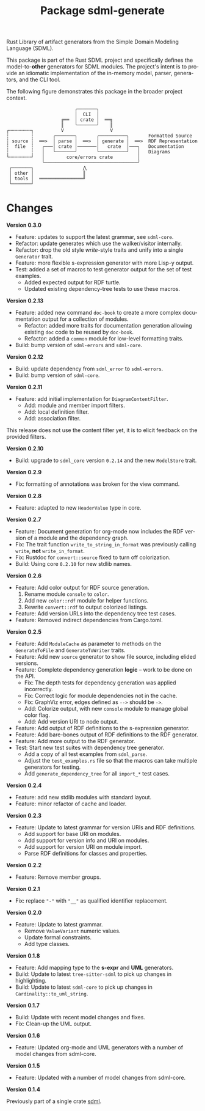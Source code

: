 #+TITLE: Package sdml-generate
#+AUTHOR: Simon Johnston
#+EMAIL: johnstonskj@gmail.com
#+LANGUAGE: en
#+STARTUP: overview hidestars inlineimages entitiespretty
#+OPTIONS: author:nil created:nil creator:nil date:nil email:nil num:3 toc:nil

Rust Library of artifact generators from the Simple Domain Modeling Language (SDML).

[[https://crates.io/crates/sdml_generate][https://img.shields.io/crates/v/sdml_generate.svg]]
[[https://docs.rs/sdml_generate][https://img.shields.io/docsrs/sdml-generate.svg]]

This package is part of the Rust SDML project and specifically defines the model-to-*other* generators for SDML modules.
The project's intent is to provide an idiomatic implementation of the in-memory model, parser, generators, and the CLI tool.

The following figure demonstrates this package in the broader project context.

#+CAPTION: Package Organization
#+BEGIN_EXAMPLE
                         ╭───────╮
                         │  CLI  │
                    ╔══  │ crate │  ══╗
                    ║    ╰───────╯    ║
┌╌╌╌╌╌╌╌╌┐          V                 V
┆        ┆       ╭───────╮       ╭──────────╮       Formatted Source
┆ source ┆  ══>  │ parse │  ══>  │ generate │  ══>  RDF Representation 
┆  file  ┆   ╭───│ crate │───────│   crate  │───╮   Documentation
┆        ┆   │   ╰───────╯       ╰──────────╯   │   Diagrams
└╌╌╌╌╌╌╌╌┘   │        core/errors crate         │
             ╰──────────────────────────────────╯
 ┌───────┐                  ⋀
 │ other │                  ║
 │ tools │  ════════════════╝
 └───────┘
#+END_EXAMPLE

* Changes

*Version 0.3.0*

- Feature: updates to support the latest grammar, see ~sdml-core~.
- Refactor: update generates which use the walker/visitor internally.
- Refactor: drop the old style /write/-style traits and unify into a single ~Generator~ trait.
- Feature: more flexible s-expression generator with more Lisp-y output.
- Test: added a set of macros to test generator output for the set of test examples.
  - Added expected output for RDF turtle.
  - Updated existing dependency-tree tests to use these macros.
    
*Version 0.2.13*

- Feature: added new command =doc-book= to create a more complex documentation output for a collection of modules.
  - Refactor: added more traits for documentation generation allowing existing =doc= code to be reused by =doc-book=.
  - Refactor: added a =common= module for low-level formatting traits.
- Build: bump version of =sdml-errors= and =sdml-core=.

*Version 0.2.12*

- Build: update dependency from =sdml_error= to =sdml-errors=.
- Build: bump version of =sdml-core=.

*Version 0.2.11*

- Feature: add initial implementation for =DiagramContentFilter=.
  - Add: module and member import filters.
  - Add: local definition filter.
  - Add: association filter.

This release does not use the content filter yet, it is to elicit feedback on the provided filters.

*Version 0.2.10*

- Build: upgrade to =sdml_core= version =0.2.14= and the new =ModelStore= trait.

*Version 0.2.9*

- Fix: formatting of annotations was broken for the view command.

*Version 0.2.8*

- Feature: adapted to new =HeaderValue= type in core.

*Version 0.2.7*

- Feature: Document generation for org-mode now includes the RDF version of a module and the dependency graph.
- Fix: The trait function =write_to_string_in_format= was previously calling =write=, *not* =write_in_format=.
- Fix: Rustdoc for =convert::source= fixed to turn off colorization.
- Build: Using core =0.2.10= for new stdlib names.

*Version 0.2.6*

- Feature: Add color output for RDF source generation.
  1. Rename module =console= to =color=.
  2. Add new =color::rdf= module for helper functions.
  3. Rewrite =convert::rdf= to output colorized listings.
- Feature: Add version URLs into the dependency tree test cases.
- Feature: Removed indirect dependencies from Cargo.toml.

*Version 0.2.5*

- Feature: Add =ModuleCache= as parameter to methods on the =GenerateToFile= and =GenerateToWriter= traits.
- Feature: Add new =source= generator to show file source, including elided versions.
- Feature: Complete dependency generation *logic* -- work to be done on the API.
  - Fix: The depth tests for dependency generation was applied incorrectly.
  - Fix: Correct logic for module dependencies not in the cache.
  - Fix: GraphViz error, edges defined as =-->= should be =->=.
  - Add: Colorize output, with new =console= module to manage global color flag.
  - Add: Add version URI to node output.
- Feature: Add output of RDF definitions to the s-expression generator.
- Feature: Add bare-bones output of RDF definitions to the RDF generator.
- Feature: Add more output to the RDF generator.
- Test: Start new test suites with dependency tree generator.
  - Add a copy of all test examples from =sdml_parse=.
  - Adjust the =test_examples.rs= file so that the macros can take multiple generators for testing.
  - Add =generate_dependency_tree= for all =import_*= test cases.

*Version 0.2.4*

- Feature: add new stdlib modules with standard layout.
- Feature: minor refactor of cache and loader.

*Version 0.2.3*

- Feature: Update to latest grammar for version URIs and RDF definitions.
  - Add support for base URI on modules.
  - Add support for version info and URI on modules.
  - Add support for version URI on module import.
  - Parse RDF definitions for classes and properties.

*Version 0.2.2*

- Feature: Remove member groups.

*Version 0.2.1*

- Fix: replace ="-"= with ="__"= as qualified identifier replacement.

*Version 0.2.0*

- Feature: Update to latest grammar.
  - Remove =ValueVariant= numeric values.
  - Update formal constraints.
  - Add type classes.

*Version 0.1.8*

- Feature: Add mapping type to the *s-expr* and *UML* generators.
- Build: Update to latest =tree-sitter-sdml= to pick up changes in highlighting.
- Build: Update to latest =sdml-core= to pick up changes in =Cardinality::to_uml_string=.

*Version 0.1.7*

- Build: Update with recent model changes and fixes.
- Fix: Clean-up the UML output.

*Version 0.1.6*

- Feature: Updated org-mode and UML generators with a number of model changes from sdml-core.

*Version 0.1.5*

- Feature: Updated with a number of model changes from sdml-core.

*Version 0.1.4*

Previously part of a single crate [[https://crates.io/crates/sdml][sdml]].
